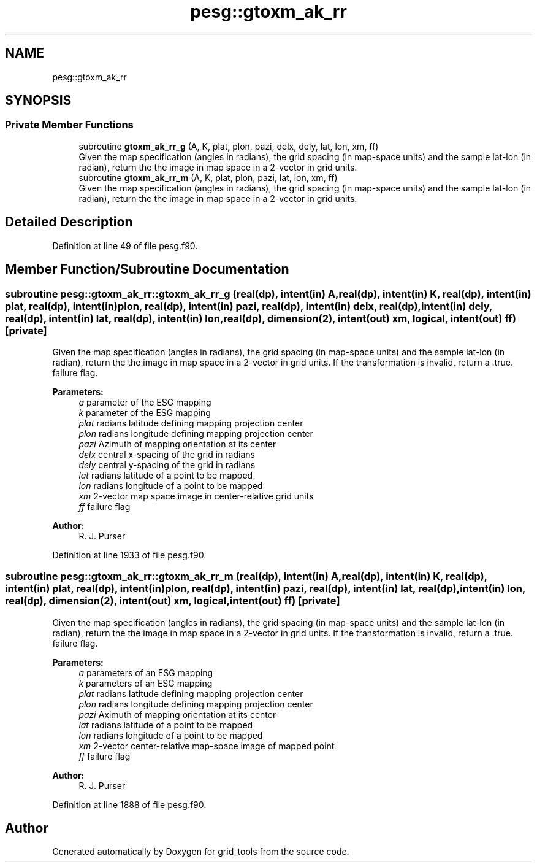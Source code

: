 .TH "pesg::gtoxm_ak_rr" 3 "Mon Apr 17 2023" "Version 1.10.0" "grid_tools" \" -*- nroff -*-
.ad l
.nh
.SH NAME
pesg::gtoxm_ak_rr
.SH SYNOPSIS
.br
.PP
.SS "Private Member Functions"

.in +1c
.ti -1c
.RI "subroutine \fBgtoxm_ak_rr_g\fP (A, K, plat, plon, pazi, delx, dely, lat, lon, xm, ff)"
.br
.RI "Given the map specification (angles in radians), the grid spacing (in map-space units) and the sample lat-lon (in radian), return the the image in map space in a 2-vector in grid units\&. "
.ti -1c
.RI "subroutine \fBgtoxm_ak_rr_m\fP (A, K, plat, plon, pazi, lat, lon, xm, ff)"
.br
.RI "Given the map specification (angles in radians), the grid spacing (in map-space units) and the sample lat-lon (in radian), return the the image in map space in a 2-vector in grid units\&. "
.in -1c
.SH "Detailed Description"
.PP 
Definition at line 49 of file pesg\&.f90\&.
.SH "Member Function/Subroutine Documentation"
.PP 
.SS "subroutine pesg::gtoxm_ak_rr::gtoxm_ak_rr_g (real(dp), intent(in) A, real(dp), intent(in) K, real(dp), intent(in) plat, real(dp), intent(in) plon, real(dp), intent(in) pazi, real(dp), intent(in) delx, real(dp), intent(in) dely, real(dp), intent(in) lat, real(dp), intent(in) lon, real(dp), dimension(2), intent(out) xm, logical, intent(out) ff)\fC [private]\fP"

.PP
Given the map specification (angles in radians), the grid spacing (in map-space units) and the sample lat-lon (in radian), return the the image in map space in a 2-vector in grid units\&. If the transformation is invalid, return a \&.true\&. failure flag\&.
.PP
\fBParameters:\fP
.RS 4
\fIa\fP parameter of the ESG mapping 
.br
\fIk\fP parameter of the ESG mapping 
.br
\fIplat\fP radians latitude defining mapping projection center 
.br
\fIplon\fP radians longitude defining mapping projection center 
.br
\fIpazi\fP Azimuth of mapping orientation at its center 
.br
\fIdelx\fP central x-spacing of the grid in radians 
.br
\fIdely\fP central y-spacing of the grid in radians 
.br
\fIlat\fP radians latitude of a point to be mapped 
.br
\fIlon\fP radians longitude of a point to be mapped 
.br
\fIxm\fP 2-vector map space image in center-relative grid units 
.br
\fIff\fP failure flag 
.RE
.PP
\fBAuthor:\fP
.RS 4
R\&. J\&. Purser 
.RE
.PP

.PP
Definition at line 1933 of file pesg\&.f90\&.
.SS "subroutine pesg::gtoxm_ak_rr::gtoxm_ak_rr_m (real(dp), intent(in) A, real(dp), intent(in) K, real(dp), intent(in) plat, real(dp), intent(in) plon, real(dp), intent(in) pazi, real(dp), intent(in) lat, real(dp), intent(in) lon, real(dp), dimension(2), intent(out) xm, logical, intent(out) ff)\fC [private]\fP"

.PP
Given the map specification (angles in radians), the grid spacing (in map-space units) and the sample lat-lon (in radian), return the the image in map space in a 2-vector in grid units\&. If the transformation is invalid, return a \&.true\&. failure flag\&.
.PP
\fBParameters:\fP
.RS 4
\fIa\fP parameters of an ESG mapping 
.br
\fIk\fP parameters of an ESG mapping 
.br
\fIplat\fP radians latitude defining mapping projection center 
.br
\fIplon\fP radians longitude defining mapping projection center 
.br
\fIpazi\fP Aximuth of mapping orientation at its center 
.br
\fIlat\fP radians latitude of a point to be mapped 
.br
\fIlon\fP radians longitude of a point to be mapped 
.br
\fIxm\fP 2-vector center-relative map-space image of mapped point 
.br
\fIff\fP failure flag 
.RE
.PP
\fBAuthor:\fP
.RS 4
R\&. J\&. Purser 
.RE
.PP

.PP
Definition at line 1888 of file pesg\&.f90\&.

.SH "Author"
.PP 
Generated automatically by Doxygen for grid_tools from the source code\&.
